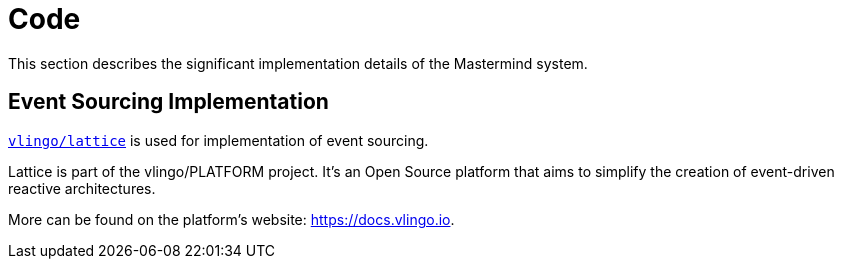 = Code

This section describes the significant implementation details of the Mastermind system.

== Event Sourcing Implementation

https://docs.vlingo.io/vlingo-lattice/entity-cqrs#sourced[`vlingo/lattice`] is used
for implementation of event sourcing.

Lattice is part of the vlingo/PLATFORM project. It's an Open Source platform that aims
to simplify the creation of event-driven reactive architectures.

More can be found on the platform's website: https://docs.vlingo.io.
